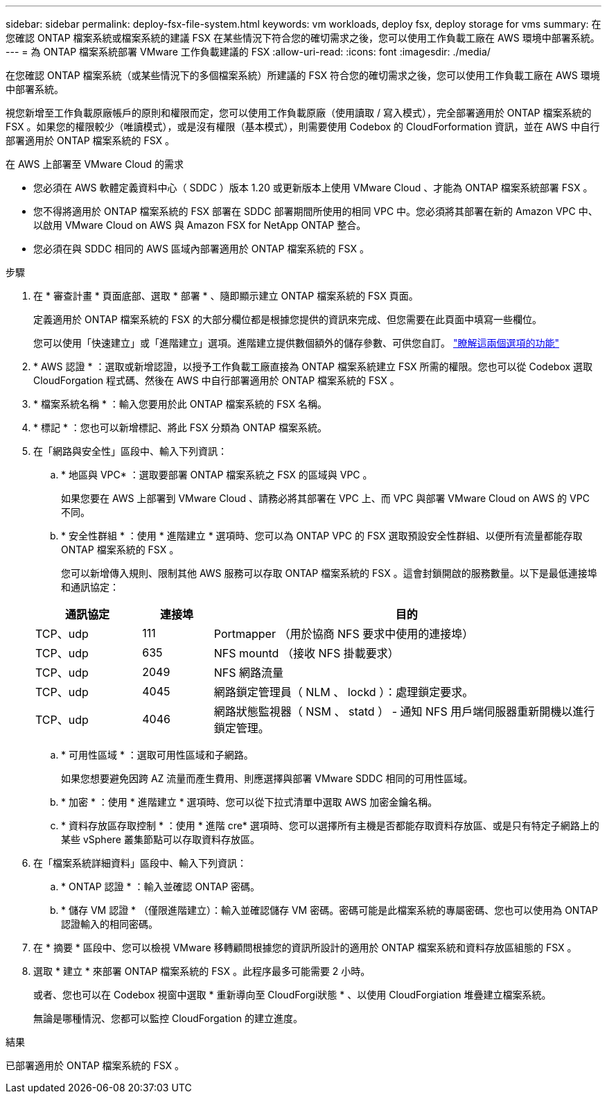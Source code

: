---
sidebar: sidebar 
permalink: deploy-fsx-file-system.html 
keywords: vm workloads, deploy fsx, deploy storage for vms 
summary: 在您確認 ONTAP 檔案系統或檔案系統的建議 FSX 在某些情況下符合您的確切需求之後，您可以使用工作負載工廠在 AWS 環境中部署系統。 
---
= 為 ONTAP 檔案系統部署 VMware 工作負載建議的 FSX
:allow-uri-read: 
:icons: font
:imagesdir: ./media/


[role="lead"]
在您確認 ONTAP 檔案系統（或某些情況下的多個檔案系統）所建議的 FSX 符合您的確切需求之後，您可以使用工作負載工廠在 AWS 環境中部署系統。

視您新增至工作負載原廠帳戶的原則和權限而定，您可以使用工作負載原廠（使用讀取 / 寫入模式），完全部署適用於 ONTAP 檔案系統的 FSX 。如果您的權限較少（唯讀模式），或是沒有權限（基本模式），則需要使用 Codebox 的 CloudForformation 資訊，並在 AWS 中自行部署適用於 ONTAP 檔案系統的 FSX 。

.在 AWS 上部署至 VMware Cloud 的需求
* 您必須在 AWS 軟體定義資料中心（ SDDC ）版本 1.20 或更新版本上使用 VMware Cloud 、才能為 ONTAP 檔案系統部署 FSX 。
* 您不得將適用於 ONTAP 檔案系統的 FSX 部署在 SDDC 部署期間所使用的相同 VPC 中。您必須將其部署在新的 Amazon VPC 中、以啟用 VMware Cloud on AWS 與 Amazon FSX for NetApp ONTAP 整合。
* 您必須在與 SDDC 相同的 AWS 區域內部署適用於 ONTAP 檔案系統的 FSX 。


.步驟
. 在 * 審查計畫 * 頁面底部、選取 * 部署 * 、隨即顯示建立 ONTAP 檔案系統的 FSX 頁面。
+
定義適用於 ONTAP 檔案系統的 FSX 的大部分欄位都是根據您提供的資訊來完成、但您需要在此頁面中填寫一些欄位。

+
您可以使用「快速建立」或「進階建立」選項。進階建立提供數個額外的儲存參數、可供您自訂。 https://docs.netapp.com/us-en/workload-fsx-ontap/create-file-system.html["瞭解這兩個選項的功能"]

. * AWS 認證 * ：選取或新增認證，以授予工作負載工廠直接為 ONTAP 檔案系統建立 FSX 所需的權限。您也可以從 Codebox 選取 CloudForgation 程式碼、然後在 AWS 中自行部署適用於 ONTAP 檔案系統的 FSX 。
. * 檔案系統名稱 * ：輸入您要用於此 ONTAP 檔案系統的 FSX 名稱。
. * 標記 * ：您也可以新增標記、將此 FSX 分類為 ONTAP 檔案系統。
. 在「網路與安全性」區段中、輸入下列資訊：
+
.. * 地區與 VPC* ：選取要部署 ONTAP 檔案系統之 FSX 的區域與 VPC 。
+
如果您要在 AWS 上部署到 VMware Cloud 、請務必將其部署在 VPC 上、而 VPC 與部署 VMware Cloud on AWS 的 VPC 不同。

.. * 安全性群組 * ：使用 * 進階建立 * 選項時、您可以為 ONTAP VPC 的 FSX 選取預設安全性群組、以便所有流量都能存取 ONTAP 檔案系統的 FSX 。
+
您可以新增傳入規則、限制其他 AWS 服務可以存取 ONTAP 檔案系統的 FSX 。這會封鎖開啟的服務數量。以下是最低連接埠和通訊協定：

+
[cols="15,10,55"]
|===
| 通訊協定 | 連接埠 | 目的 


| TCP、udp | 111 | Portmapper （用於協商 NFS 要求中使用的連接埠） 


| TCP、udp | 635 | NFS mountd （接收 NFS 掛載要求） 


| TCP、udp | 2049 | NFS 網路流量 


| TCP、udp | 4045 | 網路鎖定管理員（ NLM 、 lockd ）：處理鎖定要求。 


| TCP、udp | 4046 | 網路狀態監視器（ NSM 、 statd ） - 通知 NFS 用戶端伺服器重新開機以進行鎖定管理。 
|===
.. * 可用性區域 * ：選取可用性區域和子網路。
+
如果您想要避免因跨 AZ 流量而產生費用、則應選擇與部署 VMware SDDC 相同的可用性區域。

.. * 加密 * ：使用 * 進階建立 * 選項時、您可以從下拉式清單中選取 AWS 加密金鑰名稱。
.. * 資料存放區存取控制 * ：使用 * 進階 cre* 選項時、您可以選擇所有主機是否都能存取資料存放區、或是只有特定子網路上的某些 vSphere 叢集節點可以存取資料存放區。


. 在「檔案系統詳細資料」區段中、輸入下列資訊：
+
.. * ONTAP 認證 * ：輸入並確認 ONTAP 密碼。
.. * 儲存 VM 認證 * （僅限進階建立）：輸入並確認儲存 VM 密碼。密碼可能是此檔案系統的專屬密碼、您也可以使用為 ONTAP 認證輸入的相同密碼。


. 在 * 摘要 * 區段中、您可以檢視 VMware 移轉顧問根據您的資訊所設計的適用於 ONTAP 檔案系統和資料存放區組態的 FSX 。
. 選取 * 建立 * 來部署 ONTAP 檔案系統的 FSX 。此程序最多可能需要 2 小時。
+
或者、您也可以在 Codebox 視窗中選取 * 重新導向至 CloudForgi狀態 * 、以使用 CloudForgiation 堆疊建立檔案系統。

+
無論是哪種情況、您都可以監控 CloudForgation 的建立進度。



.結果
已部署適用於 ONTAP 檔案系統的 FSX 。
